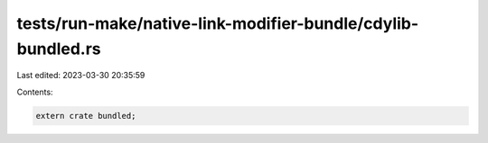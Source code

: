 tests/run-make/native-link-modifier-bundle/cdylib-bundled.rs
============================================================

Last edited: 2023-03-30 20:35:59

Contents:

.. code-block:: rs

    extern crate bundled;


